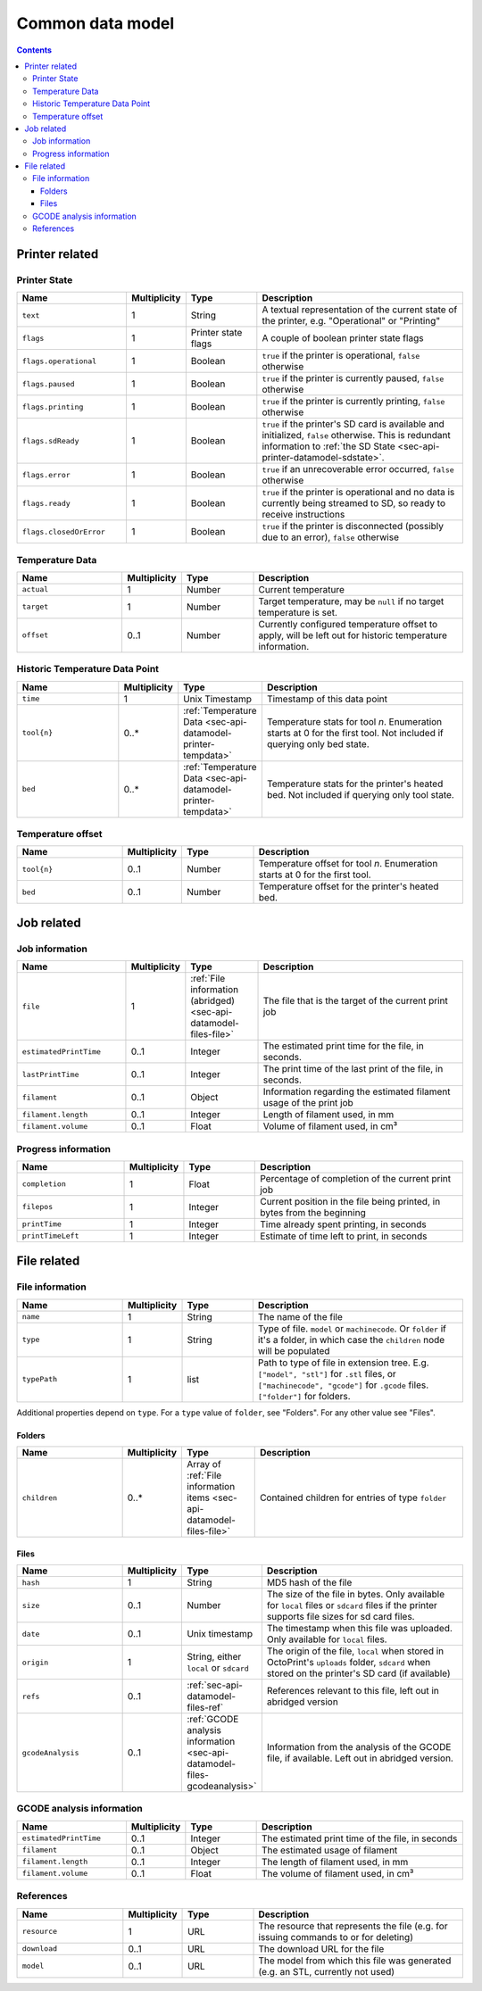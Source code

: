 .. _sec-api-datamodel:

*****************
Common data model
*****************

.. contents::

.. _sec-api-datamodel-printer:

Printer related
===============

.. _sec-api-datamodel-printer-state:

Printer State
-------------

.. list-table::
   :widths: 15 5 10 30
   :header-rows: 1

   * - Name
     - Multiplicity
     - Type
     - Description
   * - ``text``
     - 1
     - String
     - A textual representation of the current state of the printer, e.g. "Operational" or "Printing"
   * - ``flags``
     - 1
     - Printer state flags
     - A couple of boolean printer state flags
   * - ``flags.operational``
     - 1
     - Boolean
     - ``true`` if the printer is operational, ``false`` otherwise
   * - ``flags.paused``
     - 1
     - Boolean
     - ``true`` if the printer is currently paused, ``false`` otherwise
   * - ``flags.printing``
     - 1
     - Boolean
     - ``true`` if the printer is currently printing, ``false`` otherwise
   * - ``flags.sdReady``
     - 1
     - Boolean
     - ``true`` if the printer's SD card is available and initialized, ``false`` otherwise. This is redundant information
       to :ref:`the SD State <sec-api-printer-datamodel-sdstate>`.
   * - ``flags.error``
     - 1
     - Boolean
     - ``true`` if an unrecoverable error occurred, ``false`` otherwise
   * - ``flags.ready``
     - 1
     - Boolean
     - ``true`` if the printer is operational and no data is currently being streamed to SD, so ready to receive instructions
   * - ``flags.closedOrError``
     - 1
     - Boolean
     - ``true`` if the printer is disconnected (possibly due to an error), ``false`` otherwise

.. _sec-api-datamodel-printer-tempdata:

Temperature Data
----------------

.. list-table::
   :widths: 15 5 10 30
   :header-rows: 1

   * - Name
     - Multiplicity
     - Type
     - Description
   * - ``actual``
     - 1
     - Number
     - Current temperature
   * - ``target``
     - 1
     - Number
     - Target temperature, may be ``null`` if no target temperature is set.
   * - ``offset``
     - 0..1
     - Number
     - Currently configured temperature offset to apply, will be left out for historic temperature information.

.. _sec-api-datamodel-printer-temphistory:

Historic Temperature Data Point
-------------------------------

.. list-table::
   :widths: 15 5 10 30
   :header-rows: 1

   * - Name
     - Multiplicity
     - Type
     - Description
   * - ``time``
     - 1
     - Unix Timestamp
     - Timestamp of this data point
   * - ``tool{n}``
     - 0..*
     - :ref:`Temperature Data <sec-api-datamodel-printer-tempdata>`
     - Temperature stats for tool *n*. Enumeration starts at 0 for the first tool. Not included if querying only
       bed state.
   * - ``bed``
     - 0..*
     - :ref:`Temperature Data <sec-api-datamodel-printer-tempdata>`
     - Temperature stats for the printer's heated bed. Not included if querying only tool state.

.. _sec-api-datamodel-printer-tempoffset:

Temperature offset
------------------

.. list-table::
   :widths: 15 5 10 30
   :header-rows: 1

   * - Name
     - Multiplicity
     - Type
     - Description
   * - ``tool{n}``
     - 0..1
     - Number
     - Temperature offset for tool *n*. Enumeration starts at 0 for the first tool.
   * - ``bed``
     - 0..1
     - Number
     - Temperature offset for the printer's heated bed.


.. _sec-api-datamodel-jobs:

Job related
===========

.. _sec-api-datamodel-jobs-job:

Job information
---------------

.. list-table::
   :widths: 15 5 10 30
   :header-rows: 1

   * - Name
     - Multiplicity
     - Type
     - Description
   * - ``file``
     - 1
     - :ref:`File information (abridged) <sec-api-datamodel-files-file>`
     - The file that is the target of the current print job
   * - ``estimatedPrintTime``
     - 0..1
     - Integer
     - The estimated print time for the file, in seconds.
   * - ``lastPrintTime``
     - 0..1
     - Integer
     - The print time of the last print of the file, in seconds.
   * - ``filament``
     - 0..1
     - Object
     - Information regarding the estimated filament usage of the print job
   * - ``filament.length``
     - 0..1
     - Integer
     - Length of filament used, in mm
   * - ``filament.volume``
     - 0..1
     - Float
     - Volume of filament used, in cm³

.. _sec-api-datamodel-jobs-progress:

Progress information
--------------------

.. list-table::
   :widths: 15 5 10 30
   :header-rows: 1

   * - Name
     - Multiplicity
     - Type
     - Description
   * - ``completion``
     - 1
     - Float
     - Percentage of completion of the current print job
   * - ``filepos``
     - 1
     - Integer
     - Current position in the file being printed, in bytes from the beginning
   * - ``printTime``
     - 1
     - Integer
     - Time already spent printing, in seconds
   * - ``printTimeLeft``
     - 1
     - Integer
     - Estimate of time left to print, in seconds

.. _sec-api-datamodel-files:

File related
============

.. _sec-api-datamodel-files-file:

File information
----------------

.. list-table::
   :widths: 15 5 10 30
   :header-rows: 1

   * - Name
     - Multiplicity
     - Type
     - Description
   * - ``name``
     - 1
     - String
     - The name of the file
   * - ``type``
     - 1
     - String
     - Type of file. ``model`` or ``machinecode``. Or ``folder`` if it's a folder, in which case the ``children``
       node will be populated
   * - ``typePath``
     - 1
     - list
     - Path to type of file in extension tree. E.g. ``["model", "stl"]`` for ``.stl`` files, or ``["machinecode", "gcode"]``
       for ``.gcode`` files. ``["folder"]`` for folders.

Additional properties depend on ``type``. For a ``type`` value of ``folder``, see "Folders". For any other value
see "Files".

Folders
'''''''

.. list-table::
   :widths: 15 5 10 30
   :header-rows: 1

   * - Name
     - Multiplicity
     - Type
     - Description
   * - ``children``
     - 0..*
     - Array of :ref:`File information items <sec-api-datamodel-files-file>`
     - Contained children for entries of type ``folder``

Files
'''''

.. list-table::
   :widths: 15 5 10 30
   :header-rows: 1

   * - Name
     - Multiplicity
     - Type
     - Description
   * - ``hash``
     - 1
     - String
     - MD5 hash of the file
   * - ``size``
     - 0..1
     - Number
     - The size of the file in bytes. Only available for ``local`` files or ``sdcard`` files if the printer
       supports file sizes for sd card files.
   * - ``date``
     - 0..1
     - Unix timestamp
     - The timestamp when this file was uploaded. Only available for ``local`` files.
   * - ``origin``
     - 1
     - String, either ``local`` or ``sdcard``
     - The origin of the file, ``local`` when stored in OctoPrint's ``uploads`` folder, ``sdcard`` when stored on the
       printer's SD card (if available)
   * - ``refs``
     - 0..1
     - :ref:`sec-api-datamodel-files-ref`
     - References relevant to this file, left out in abridged version
   * - ``gcodeAnalysis``
     - 0..1
     - :ref:`GCODE analysis information <sec-api-datamodel-files-gcodeanalysis>`
     - Information from the analysis of the GCODE file, if available. Left out in abridged version.

.. _sec-api-datamodel-files-gcodeanalysis:

GCODE analysis information
--------------------------

.. list-table::
   :widths: 15 5 10 30
   :header-rows: 1

   * - Name
     - Multiplicity
     - Type
     - Description
   * - ``estimatedPrintTime``
     - 0..1
     - Integer
     - The estimated print time of the file, in seconds
   * - ``filament``
     - 0..1
     - Object
     - The estimated usage of filament
   * - ``filament.length``
     - 0..1
     - Integer
     - The length of filament used, in mm
   * - ``filament.volume``
     - 0..1
     - Float
     - The volume of filament used, in cm³


.. _sec-api-datamodel-files-ref:

References
----------

.. list-table::
   :widths: 15 5 10 30
   :header-rows: 1

   * - Name
     - Multiplicity
     - Type
     - Description
   * - ``resource``
     - 1
     - URL
     - The resource that represents the file (e.g. for issuing commands to or for deleting)
   * - ``download``
     - 0..1
     - URL
     - The download URL for the file
   * - ``model``
     - 0..1
     - URL
     - The model from which this file was generated (e.g. an STL, currently not used)

